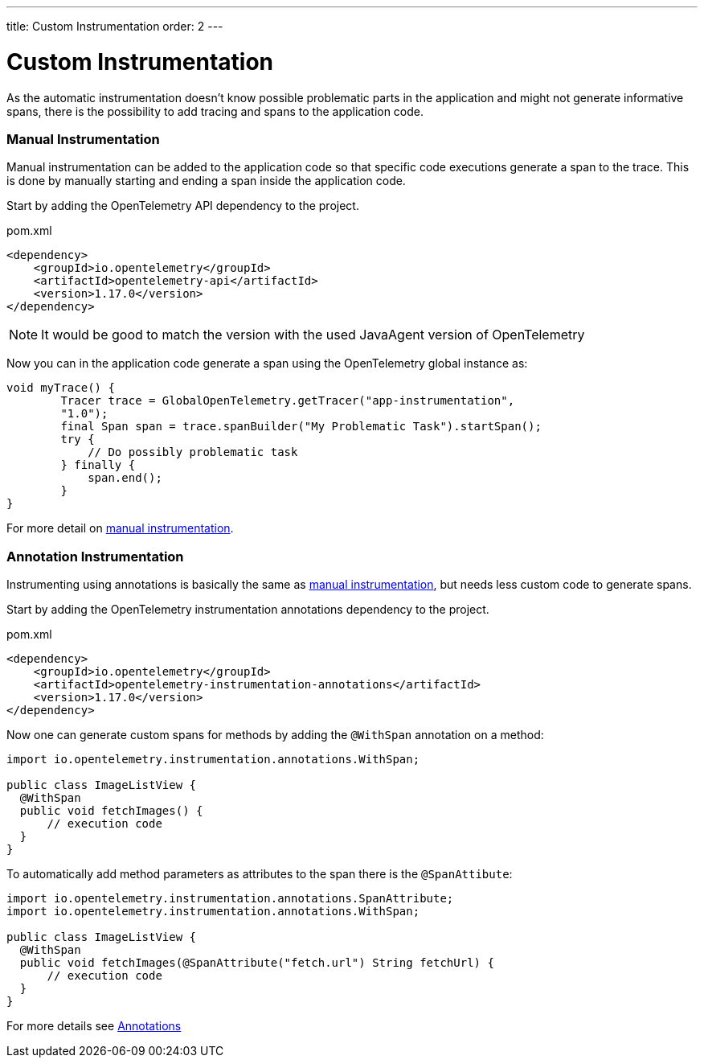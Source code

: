 ---
title: Custom Instrumentation
order: 2
---

= Custom Instrumentation

As the automatic instrumentation doesn't know possible problematic parts in the application and might
not generate informative spans, there is the possibility to add tracing and spans to the application code.

=== Manual Instrumentation

Manual instrumentation can be added to the application code so that specific code executions generate a span to the trace.
This is done by manually starting and ending a span inside the application code.

Start by adding the OpenTelemetry API dependency to the project.

.pom.xml
[source, xml]
----
<dependency>
    <groupId>io.opentelemetry</groupId>
    <artifactId>opentelemetry-api</artifactId>
    <version>1.17.0</version>
</dependency>
----

[NOTE]
It would be good to match the version with the used JavaAgent version of OpenTelemetry

Now you can in the application code generate a span using the OpenTelemetry global instance as:

[source, java]
----
void myTrace() {
        Tracer trace = GlobalOpenTelemetry.getTracer("app-instrumentation",
        "1.0");
        final Span span = trace.spanBuilder("My Problematic Task").startSpan();
        try {
            // Do possibly problematic task
        } finally {
            span.end();
        }
}
----

For more detail on https://opentelemetry.io/docs/instrumentation/java/manual/[manual instrumentation].

=== Annotation Instrumentation

Instrumenting using annotations is basically the same as <<Manual Instrumentation,manual instrumentation>>, but needs less custom code to generate spans.


Start by adding the OpenTelemetry instrumentation annotations dependency to the project.

.pom.xml
[source, xml]
----
<dependency>
    <groupId>io.opentelemetry</groupId>
    <artifactId>opentelemetry-instrumentation-annotations</artifactId>
    <version>1.17.0</version>
</dependency>
----

Now one can generate custom spans for methods by adding the `@WithSpan` annotation on a method:

[source,java]
----
import io.opentelemetry.instrumentation.annotations.WithSpan;

public class ImageListView {
  @WithSpan
  public void fetchImages() {
      // execution code
  }
}
----

To automatically add method parameters as attributes to the span there is the `@SpanAttibute`:

[source,java]
----
import io.opentelemetry.instrumentation.annotations.SpanAttribute;
import io.opentelemetry.instrumentation.annotations.WithSpan;

public class ImageListView {
  @WithSpan
  public void fetchImages(@SpanAttribute("fetch.url") String fetchUrl) {
      // execution code
  }
}
----

For more details see https://opentelemetry.io/docs/instrumentation/java/automatic/annotations/[Annotations]
